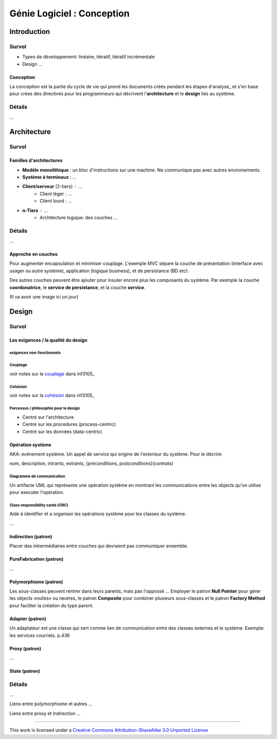 ===========================
Génie Logiciel : Conception
===========================

------------
Introduction
------------

Survol
======

* Types de développement: linéaire, itératif, itératif incrémentale
* Design ...

Conception
----------

La conception est la partie du cycle de vie qui prend les documents créés pendant les étapes d'analyse_ et s'en base pour crées des directives pour les programmeurs qui décrivent l'**architecture** et le **design** liés au système.

Détails
=======

...


------------
Architecture
------------

Survol
======

Familles d'architectures
------------------------

- **Modèle monolithique** : un bloc d'instructions sur une machine. Ne communique pas avec autres environements.
- **Système à terminaux** : ...
- **Client/serveur** (2-tiers) : ...
    - Client léger : ...
    - Client lourd : ...
- **n-Tiers** : ...
    - Architecture logique: des couches ...


Détails
=======

...

Approche en couches
-------------------

Pour augmenter encapsulation et minimiser couplage. L'exemple MVC sépare la couche de présentation (interface avec usager ou autre système), application (logique business), et de persistance (BD etc).

Des autres couches peuvent être ajouter pour insuler encore plus les composants du système. Par exemple la couche **coordonatrice**, le **service de persistance**, et la couche **service**.

(Il va avoir une image ici un jour)




------
Design
------

Survol
======

Les exigences / la qualité du design
------------------------------------

exigences non-fonctionnels
``````````````````````````

Couplage
````````

voir notes sur le couplage_ dans inf3105_

Cohésion
````````

voir notes sur la cohésion_ dans inf3105_

Porcessus / philosophie pour le design 
``````````````````````````````````````

* Centré sur l'architecture
* Centré sur les procedures (process-centric)
* Centré sur les données (data-centric)

Opération système
-----------------

AKA: evénement système. Un appel de service qui origine de l'exterieur du système. Pour le décrire:

nom, description, intrants, extrants, {préconditions, postconditions}(contrats)

Diagramme de communication
``````````````````````````

Un artifacte UML qui représente une opération système en montrant les communications entre les objects qu'on utilise pour executer l'opération.

Class responsibility cards (CRC)
````````````````````````````````

Aide à identifier et a organiser les opérations système pour les classes du système.

+-------------------------------------------------------+
| NomClasse                                     *Super* |
+============================+==========================+
| Liste des Résponsabilitées | Liste des Collaborateurs |
+----------------------------+--------------------------+
| (verso)                                               |
+=======================================================+
| Données                                               |
+-------------------------------------------------------+
| Notes                                                 |
+-------------------------------------------------------+


...

Indirection (patron)
--------------------

Placer des intrermédiaires entre couches qui devraient pas communiquer ensemble.

PureFabrication (patron)
------------------------

...

Polymorphisme (patron)
----------------------

Les sous-classes peuvent rentrer dans leurs parents, mais pas l'oppossé ... Employer le patron **Null Pointer** pour gérer les objects «nulles» ou neutres, le patron **Composite** pour combiner plusieurs sous-classes et le patron **Factory Method** pour faciliter la création du type parent. 

Adapter (patron)
----------------

Un adaptateur est une classe qui sert comme lien de communication entre des classes externes et le système. Exemple: les services courriels. p.436

Proxy (patron)
--------------

...

State (patron)
--------------

Détails
=======

...

Liens entre polymorphisme et autres ...

Liens entre proxy et Indirection ...



-----------

This work is licensed under a `Creative Commons Attribution-ShareAlike 3.0 Unported License`_

.. _`Creative Commons Attribution-ShareAlike 3.0 Unported License`: http://creativecommons.org/licenses/by-sa/3.0/deed.en_CA
